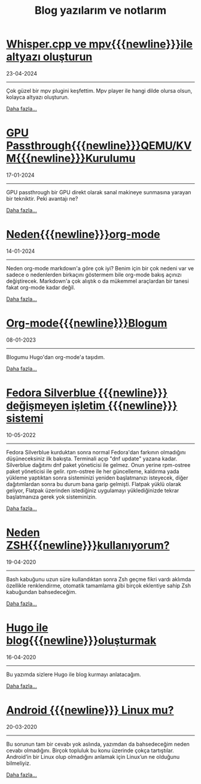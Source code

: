 #+TITLE: Blog yazılarım ve notlarım
#+MACRO: NEWLINE @@latex:\@@ @@html:<br>@@ @@ascii:|@@
#+OPTIONS: toc:nil num:nil title:nil
* [[file:whisper.cpp-ve-mpv-ile-altyazı-olusturun.org][Whisper.cpp ve mpv{{{newline}}}ile altyazı oluşturun]]
#+begin_icerik
#+begin_published
23-04-2024
#+end_published

-----
Çok güzel bir mpv plugini keşfettim. Mpv player ile hangi dilde olursa olsun, kolayca altyazı oluşturun.

#+begin_morelink
[[file:whisper.cpp-ve-mpv-ile-altyazı-olusturun.org][Daha fazla...]]
#+end_morelink
#+end_icerik
* [[file:gpu.org][GPU Passthrough{{{newline}}}QEMU/KVM{{{newline}}}Kurulumu]]
#+begin_icerik
#+begin_published
17-01-2024
#+end_published

-----
GPU passthrough bir GPU direkt olarak sanal makineye sunmasına yarayan
bir tekniktir. Peki avantajı ne?

#+begin_morelink
[[file:gpu.org][Daha fazla...]]
#+end_morelink
#+end_icerik
* [[file:Neden-org-mode.org][Neden{{{newline}}}org-mode]]
#+begin_icerik
#+begin_published
14-01-2024
#+end_published

-----
Neden org-mode markdown'a göre çok iyi? Benim için bir çok nedeni var ve sadece o nedenlerden birkaçını göstermem bile org-mode bakış açınızı değiştirecek. Markdown'a çok alıştık o da mükemmel araçlardan bir tanesi fakat org-mode kadar değil.

#+begin_morelink
[[file:Neden-org-mode.org][Daha fazla...]]
#+end_morelink
#+end_icerik
* [[file:Org-mode-blog.org][Org-mode{{{newline}}}Blogum]]
#+begin_icerik
#+begin_published
08-01-2023
#+end_published

-----
Blogumu Hugo'dan org-mode'a taşıdım.

#+begin_morelink
[[file:Org-mode-blog.org][Daha fazla...]]
#+end_morelink
#+end_icerik
* [[file:fedora-silverblue.org][Fedora Silverblue {{{newline}}} değişmeyen işletim  {{{newline}}} sistemi]]
#+begin_icerik
#+begin_published
10-05-2022
#+end_published

-----
Fedora Silverblue kurduktan sonra normal Fedora'dan farkının olmadığını düşüneceksiniz ilk bakışta. Terminali açıp "dnf update" yazana kadar. Silverblue dağıtımı dnf paket yöneticisi ile gelmez. Onun yerine rpm-ostree paket yöneticisi ile gelir. rpm-ostree ile her güncelleme, kaldırma yada yükleme yaptıktan sonra sisteminizi yeniden başlatmanızı isteyecek, diğer dağıtımlardan sonra bu durum bana garip gelmişti. Flatpak yüklü olarak geliyor, Flatpak üzerinden istediğiniz uygulamayı yüklediğinizde tekrar başlatmanıza gerek yok sisteminizin.

#+begin_morelink
[[file:fedora-silverblue.org][Daha fazla...]]
#+end_morelink
#+end_icerik
* [[file:zsh.org][Neden ZSH{{{newline}}}kullanıyorum?]]
#+begin_icerik
#+begin_published
19-04-2020
#+end_published

-----
[[file:../img/zsh.gif]]
Bash kabuğunu uzun süre kullandıktan sonra Zsh geçme fikri vardı aklımda özellikle renklendirme, otomatik tamamlama gibi birçok eklentiye sahip Zsh kabuğundan bahsedeceğim.

#+begin_morelink
[[file:zsh.org][Daha fazla...]]
#+end_morelink
#+end_icerik
* [[file:hugo-ile-blog-oluşturmak.org][Hugo ile blog{{{newline}}}oluşturmak]]
#+begin_icerik
#+begin_published
16-04-2020
#+end_published

-----
[[file:../img/hugo-test.png]]
Bu yazımda sizlere Hugo ile blog kurmayı anlatacağım.

#+begin_morelink
[[file:hugo-ile-blog-oluşturmak.org][Daha fazla...]]
#+end_morelink
#+end_icerik
* [[file:android-linux-mu.org][Android {{{newline}}} Linux mu?]]
#+begin_icerik
#+begin_published
20-03-2020
#+end_published

-----
[[https://miro.medium.com/v2/resize:fit:580/0*vCZD5lu9OKTHW_YK.jpg]]

Bu sorunun tam bir cevabı yok aslında, yazımdan da bahsedeceğim neden cevabı olmadığını. Birçok topluluk bu konu üzerinde çokça tartıştılar. Android’in bir Linux olup olmadığını anlamak için Linux’un ne olduğunu bilmeliyiz.

#+begin_morelink
[[file:android-linux-mu.org][Daha fazla...]]
#+end_morelink
#+end_icerik